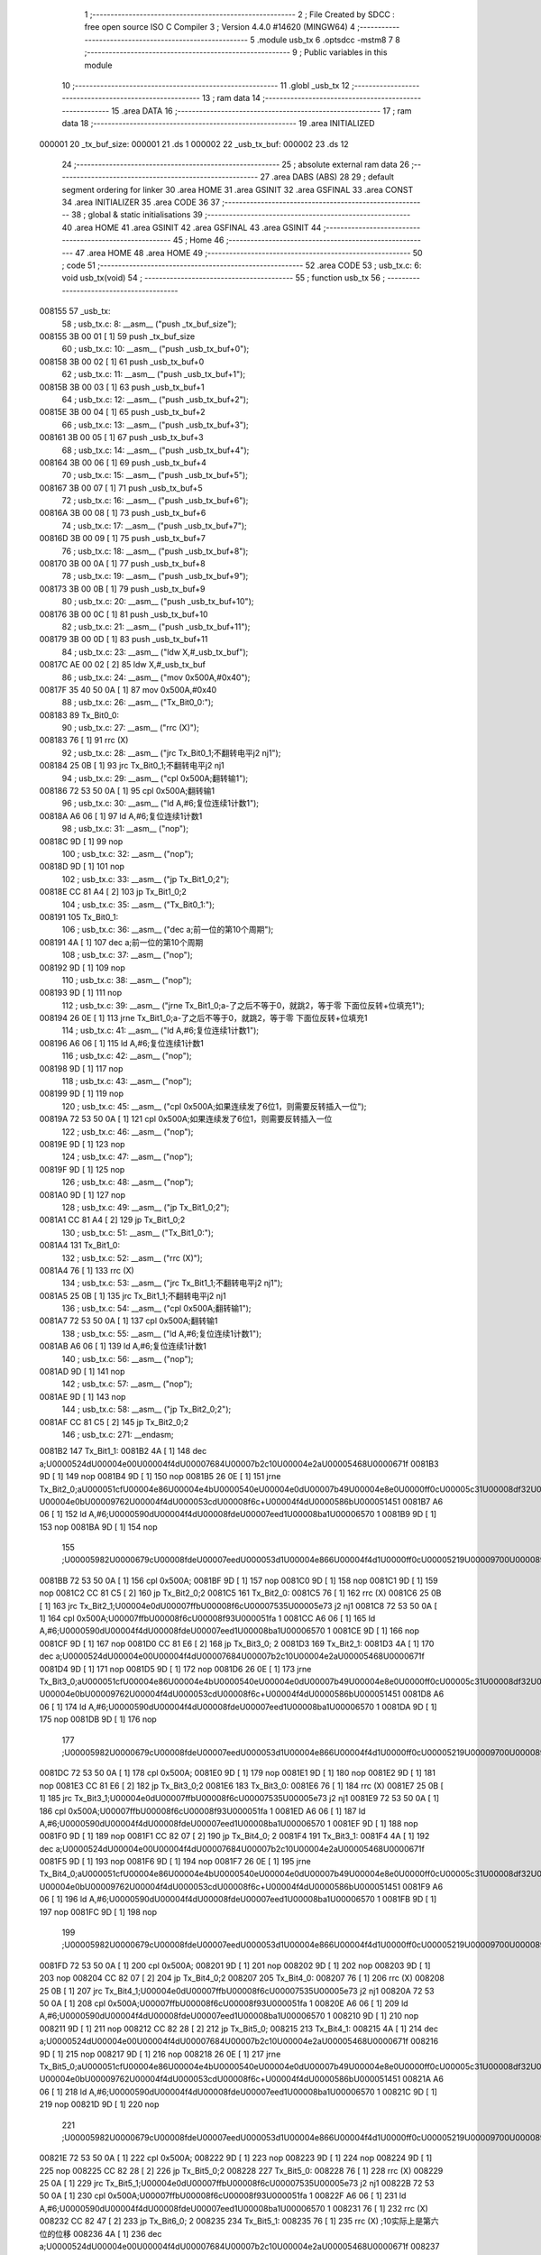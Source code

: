                                       1 ;--------------------------------------------------------
                                      2 ; File Created by SDCC : free open source ISO C Compiler 
                                      3 ; Version 4.4.0 #14620 (MINGW64)
                                      4 ;--------------------------------------------------------
                                      5 	.module usb_tx
                                      6 	.optsdcc -mstm8
                                      7 	
                                      8 ;--------------------------------------------------------
                                      9 ; Public variables in this module
                                     10 ;--------------------------------------------------------
                                     11 	.globl _usb_tx
                                     12 ;--------------------------------------------------------
                                     13 ; ram data
                                     14 ;--------------------------------------------------------
                                     15 	.area DATA
                                     16 ;--------------------------------------------------------
                                     17 ; ram data
                                     18 ;--------------------------------------------------------
                                     19 	.area INITIALIZED
      000001                         20 _tx_buf_size:
      000001                         21 	.ds 1
      000002                         22 _usb_tx_buf:
      000002                         23 	.ds 12
                                     24 ;--------------------------------------------------------
                                     25 ; absolute external ram data
                                     26 ;--------------------------------------------------------
                                     27 	.area DABS (ABS)
                                     28 
                                     29 ; default segment ordering for linker
                                     30 	.area HOME
                                     31 	.area GSINIT
                                     32 	.area GSFINAL
                                     33 	.area CONST
                                     34 	.area INITIALIZER
                                     35 	.area CODE
                                     36 
                                     37 ;--------------------------------------------------------
                                     38 ; global & static initialisations
                                     39 ;--------------------------------------------------------
                                     40 	.area HOME
                                     41 	.area GSINIT
                                     42 	.area GSFINAL
                                     43 	.area GSINIT
                                     44 ;--------------------------------------------------------
                                     45 ; Home
                                     46 ;--------------------------------------------------------
                                     47 	.area HOME
                                     48 	.area HOME
                                     49 ;--------------------------------------------------------
                                     50 ; code
                                     51 ;--------------------------------------------------------
                                     52 	.area CODE
                                     53 ;	usb_tx.c: 6: void usb_tx(void)
                                     54 ;	-----------------------------------------
                                     55 ;	 function usb_tx
                                     56 ;	-----------------------------------------
      008155                         57 _usb_tx:
                                     58 ;	usb_tx.c: 8: __asm__ ("push	_tx_buf_size");
      008155 3B 00 01         [ 1]   59 	push	_tx_buf_size
                                     60 ;	usb_tx.c: 10: __asm__ ("push	_usb_tx_buf+0");
      008158 3B 00 02         [ 1]   61 	push	_usb_tx_buf+0
                                     62 ;	usb_tx.c: 11: __asm__ ("push	_usb_tx_buf+1");
      00815B 3B 00 03         [ 1]   63 	push	_usb_tx_buf+1
                                     64 ;	usb_tx.c: 12: __asm__ ("push	_usb_tx_buf+2");
      00815E 3B 00 04         [ 1]   65 	push	_usb_tx_buf+2
                                     66 ;	usb_tx.c: 13: __asm__ ("push	_usb_tx_buf+3");
      008161 3B 00 05         [ 1]   67 	push	_usb_tx_buf+3
                                     68 ;	usb_tx.c: 14: __asm__ ("push	_usb_tx_buf+4");
      008164 3B 00 06         [ 1]   69 	push	_usb_tx_buf+4
                                     70 ;	usb_tx.c: 15: __asm__ ("push	_usb_tx_buf+5");
      008167 3B 00 07         [ 1]   71 	push	_usb_tx_buf+5
                                     72 ;	usb_tx.c: 16: __asm__ ("push	_usb_tx_buf+6");
      00816A 3B 00 08         [ 1]   73 	push	_usb_tx_buf+6
                                     74 ;	usb_tx.c: 17: __asm__ ("push	_usb_tx_buf+7");
      00816D 3B 00 09         [ 1]   75 	push	_usb_tx_buf+7
                                     76 ;	usb_tx.c: 18: __asm__ ("push	_usb_tx_buf+8");
      008170 3B 00 0A         [ 1]   77 	push	_usb_tx_buf+8
                                     78 ;	usb_tx.c: 19: __asm__ ("push	_usb_tx_buf+9");
      008173 3B 00 0B         [ 1]   79 	push	_usb_tx_buf+9
                                     80 ;	usb_tx.c: 20: __asm__ ("push	_usb_tx_buf+10");
      008176 3B 00 0C         [ 1]   81 	push	_usb_tx_buf+10
                                     82 ;	usb_tx.c: 21: __asm__ ("push	_usb_tx_buf+11");
      008179 3B 00 0D         [ 1]   83 	push	_usb_tx_buf+11
                                     84 ;	usb_tx.c: 23: __asm__ ("ldw	X,#_usb_tx_buf");
      00817C AE 00 02         [ 2]   85 	ldw	X,#_usb_tx_buf
                                     86 ;	usb_tx.c: 24: __asm__ ("mov	0x500A,#0x40");
      00817F 35 40 50 0A      [ 1]   87 	mov	0x500A,#0x40
                                     88 ;	usb_tx.c: 26: __asm__ ("Tx_Bit0_0:");
      008183                         89 	Tx_Bit0_0:
                                     90 ;	usb_tx.c: 27: __asm__ ("rrc	(X)");
      008183 76               [ 1]   91 	rrc	(X)
                                     92 ;	usb_tx.c: 28: __asm__ ("jrc	Tx_Bit0_1;不翻转电平j2 nj1");
      008184 25 0B            [ 1]   93 	jrc	Tx_Bit0_1;不翻转电平j2 nj1
                                     94 ;	usb_tx.c: 29: __asm__ ("cpl	0x500A;翻转输1");
      008186 72 53 50 0A      [ 1]   95 	cpl	0x500A;翻转输1
                                     96 ;	usb_tx.c: 30: __asm__ ("ld	A,#6;复位连续1计数1");
      00818A A6 06            [ 1]   97 	ld	A,#6;复位连续1计数1
                                     98 ;	usb_tx.c: 31: __asm__ ("nop");
      00818C 9D               [ 1]   99 	nop
                                    100 ;	usb_tx.c: 32: __asm__ ("nop");
      00818D 9D               [ 1]  101 	nop
                                    102 ;	usb_tx.c: 33: __asm__ ("jp	Tx_Bit1_0;2");
      00818E CC 81 A4         [ 2]  103 	jp	Tx_Bit1_0;2
                                    104 ;	usb_tx.c: 35: __asm__ ("Tx_Bit0_1:");
      008191                        105 	Tx_Bit0_1:
                                    106 ;	usb_tx.c: 36: __asm__ ("dec	a;前一位的第10个周期");
      008191 4A               [ 1]  107 	dec	a;前一位的第10个周期
                                    108 ;	usb_tx.c: 37: __asm__ ("nop");
      008192 9D               [ 1]  109 	nop
                                    110 ;	usb_tx.c: 38: __asm__ ("nop");
      008193 9D               [ 1]  111 	nop
                                    112 ;	usb_tx.c: 39: __asm__ ("jrne	Tx_Bit1_0;a-了之后不等于0，就跳2，等于零 下面位反转+位填充1");
      008194 26 0E            [ 1]  113 	jrne	Tx_Bit1_0;a-了之后不等于0，就跳2，等于零 下面位反转+位填充1
                                    114 ;	usb_tx.c: 41: __asm__ ("ld	A,#6;复位连续1计数1");
      008196 A6 06            [ 1]  115 	ld	A,#6;复位连续1计数1
                                    116 ;	usb_tx.c: 42: __asm__ ("nop");
      008198 9D               [ 1]  117 	nop
                                    118 ;	usb_tx.c: 43: __asm__ ("nop");
      008199 9D               [ 1]  119 	nop
                                    120 ;	usb_tx.c: 45: __asm__ ("cpl	0x500A;如果连续发了6位1，则需要反转插入一位");
      00819A 72 53 50 0A      [ 1]  121 	cpl	0x500A;如果连续发了6位1，则需要反转插入一位
                                    122 ;	usb_tx.c: 46: __asm__ ("nop");
      00819E 9D               [ 1]  123 	nop
                                    124 ;	usb_tx.c: 47: __asm__ ("nop");
      00819F 9D               [ 1]  125 	nop
                                    126 ;	usb_tx.c: 48: __asm__ ("nop");
      0081A0 9D               [ 1]  127 	nop
                                    128 ;	usb_tx.c: 49: __asm__ ("jp	Tx_Bit1_0;2");
      0081A1 CC 81 A4         [ 2]  129 	jp	Tx_Bit1_0;2
                                    130 ;	usb_tx.c: 51: __asm__ ("Tx_Bit1_0:");
      0081A4                        131 	Tx_Bit1_0:
                                    132 ;	usb_tx.c: 52: __asm__ ("rrc	(X)");
      0081A4 76               [ 1]  133 	rrc	(X)
                                    134 ;	usb_tx.c: 53: __asm__ ("jrc	Tx_Bit1_1;不翻转电平j2 nj1");
      0081A5 25 0B            [ 1]  135 	jrc	Tx_Bit1_1;不翻转电平j2 nj1
                                    136 ;	usb_tx.c: 54: __asm__ ("cpl	0x500A;翻转输1");
      0081A7 72 53 50 0A      [ 1]  137 	cpl	0x500A;翻转输1
                                    138 ;	usb_tx.c: 55: __asm__ ("ld	A,#6;复位连续1计数1");
      0081AB A6 06            [ 1]  139 	ld	A,#6;复位连续1计数1
                                    140 ;	usb_tx.c: 56: __asm__ ("nop");
      0081AD 9D               [ 1]  141 	nop
                                    142 ;	usb_tx.c: 57: __asm__ ("nop");
      0081AE 9D               [ 1]  143 	nop
                                    144 ;	usb_tx.c: 58: __asm__ ("jp	Tx_Bit2_0;2");
      0081AF CC 81 C5         [ 2]  145 	jp	Tx_Bit2_0;2
                                    146 ;	usb_tx.c: 271: __endasm;
      0081B2                        147 Tx_Bit1_1:
      0081B2 4A               [ 1]  148 	dec	a;\U0000524d\U00004e00\U00004f4d\U00007684\U00007b2c10\U00004e2a\U00005468\U0000671f
      0081B3 9D               [ 1]  149 	nop
      0081B4 9D               [ 1]  150 	nop
      0081B5 26 0E            [ 1]  151 	jrne	Tx_Bit2_0;a\U000051cf\U00004e86\U00004e4b\U0000540e\U00004e0d\U00007b49\U00004e8e0\U0000ff0c\U00005c31\U00008df32\U0000ff0c\U00007b49\U00004e8e\U000096f6 \U00004e0b\U00009762\U00004f4d\U000053cd\U00008f6c+\U00004f4d\U0000586b\U000051451
      0081B7 A6 06            [ 1]  152 	ld	A,#6;\U0000590d\U00004f4d\U00008fde\U00007eed1\U00008ba1\U00006570 1
      0081B9 9D               [ 1]  153 	nop
      0081BA 9D               [ 1]  154 	nop
                                    155 ;\U00005982\U0000679c\U00008fde\U00007eed\U000053d1\U00004e866\U00004f4d1\U0000ff0c\U00005219\U00009700\U00008981\U000053cd\U00008f6c\U000063d2\U00005165\U00004e00\U00004f4d
      0081BB 72 53 50 0A      [ 1]  156 	cpl	0x500A;
      0081BF 9D               [ 1]  157 	nop
      0081C0 9D               [ 1]  158 	nop
      0081C1 9D               [ 1]  159 	nop
      0081C2 CC 81 C5         [ 2]  160 	jp	Tx_Bit2_0;2
      0081C5                        161 Tx_Bit2_0:
      0081C5 76               [ 1]  162 	rrc	(X)
      0081C6 25 0B            [ 1]  163 	jrc	Tx_Bit2_1;\U00004e0d\U00007ffb\U00008f6c\U00007535\U00005e73 j2 nj1
      0081C8 72 53 50 0A      [ 1]  164 	cpl	0x500A;\U00007ffb\U00008f6c\U00008f93\U000051fa 1
      0081CC A6 06            [ 1]  165 	ld	A,#6;\U0000590d\U00004f4d\U00008fde\U00007eed1\U00008ba1\U00006570 1
      0081CE 9D               [ 1]  166 	nop
      0081CF 9D               [ 1]  167 	nop
      0081D0 CC 81 E6         [ 2]  168 	jp	Tx_Bit3_0; 2
      0081D3                        169 Tx_Bit2_1:
      0081D3 4A               [ 1]  170 	dec	a;\U0000524d\U00004e00\U00004f4d\U00007684\U00007b2c10\U00004e2a\U00005468\U0000671f
      0081D4 9D               [ 1]  171 	nop
      0081D5 9D               [ 1]  172 	nop
      0081D6 26 0E            [ 1]  173 	jrne	Tx_Bit3_0;a\U000051cf\U00004e86\U00004e4b\U0000540e\U00004e0d\U00007b49\U00004e8e0\U0000ff0c\U00005c31\U00008df32\U0000ff0c\U00007b49\U00004e8e\U000096f6 \U00004e0b\U00009762\U00004f4d\U000053cd\U00008f6c+\U00004f4d\U0000586b\U000051451
      0081D8 A6 06            [ 1]  174 	ld	A,#6;\U0000590d\U00004f4d\U00008fde\U00007eed1\U00008ba1\U00006570 1
      0081DA 9D               [ 1]  175 	nop
      0081DB 9D               [ 1]  176 	nop
                                    177 ;\U00005982\U0000679c\U00008fde\U00007eed\U000053d1\U00004e866\U00004f4d1\U0000ff0c\U00005219\U00009700\U00008981\U000053cd\U00008f6c\U000063d2\U00005165\U00004e00\U00004f4d
      0081DC 72 53 50 0A      [ 1]  178 	cpl	0x500A;
      0081E0 9D               [ 1]  179 	nop
      0081E1 9D               [ 1]  180 	nop
      0081E2 9D               [ 1]  181 	nop
      0081E3 CC 81 E6         [ 2]  182 	jp	Tx_Bit3_0;2
      0081E6                        183 Tx_Bit3_0:
      0081E6 76               [ 1]  184 	rrc	(X)
      0081E7 25 0B            [ 1]  185 	jrc	Tx_Bit3_1;\U00004e0d\U00007ffb\U00008f6c\U00007535\U00005e73 j2 nj1
      0081E9 72 53 50 0A      [ 1]  186 	cpl	0x500A;\U00007ffb\U00008f6c\U00008f93\U000051fa 1
      0081ED A6 06            [ 1]  187 	ld	A,#6;\U0000590d\U00004f4d\U00008fde\U00007eed1\U00008ba1\U00006570 1
      0081EF 9D               [ 1]  188 	nop
      0081F0 9D               [ 1]  189 	nop
      0081F1 CC 82 07         [ 2]  190 	jp	Tx_Bit4_0; 2
      0081F4                        191 Tx_Bit3_1:
      0081F4 4A               [ 1]  192 	dec	a;\U0000524d\U00004e00\U00004f4d\U00007684\U00007b2c10\U00004e2a\U00005468\U0000671f
      0081F5 9D               [ 1]  193 	nop
      0081F6 9D               [ 1]  194 	nop
      0081F7 26 0E            [ 1]  195 	jrne	Tx_Bit4_0;a\U000051cf\U00004e86\U00004e4b\U0000540e\U00004e0d\U00007b49\U00004e8e0\U0000ff0c\U00005c31\U00008df32\U0000ff0c\U00007b49\U00004e8e\U000096f6 \U00004e0b\U00009762\U00004f4d\U000053cd\U00008f6c+\U00004f4d\U0000586b\U000051451
      0081F9 A6 06            [ 1]  196 	ld	A,#6;\U0000590d\U00004f4d\U00008fde\U00007eed1\U00008ba1\U00006570 1
      0081FB 9D               [ 1]  197 	nop
      0081FC 9D               [ 1]  198 	nop
                                    199 ;\U00005982\U0000679c\U00008fde\U00007eed\U000053d1\U00004e866\U00004f4d1\U0000ff0c\U00005219\U00009700\U00008981\U000053cd\U00008f6c\U000063d2\U00005165\U00004e00\U00004f4d
      0081FD 72 53 50 0A      [ 1]  200 	cpl	0x500A;
      008201 9D               [ 1]  201 	nop
      008202 9D               [ 1]  202 	nop
      008203 9D               [ 1]  203 	nop
      008204 CC 82 07         [ 2]  204 	jp	Tx_Bit4_0;2
      008207                        205 Tx_Bit4_0:
      008207 76               [ 1]  206 	rrc	(X)
      008208 25 0B            [ 1]  207 	jrc	Tx_Bit4_1;\U00004e0d\U00007ffb\U00008f6c\U00007535\U00005e73 j2 nj1
      00820A 72 53 50 0A      [ 1]  208 	cpl	0x500A;\U00007ffb\U00008f6c\U00008f93\U000051fa 1
      00820E A6 06            [ 1]  209 	ld	A,#6;\U0000590d\U00004f4d\U00008fde\U00007eed1\U00008ba1\U00006570 1
      008210 9D               [ 1]  210 	nop
      008211 9D               [ 1]  211 	nop
      008212 CC 82 28         [ 2]  212 	jp	Tx_Bit5_0;
      008215                        213 Tx_Bit4_1:
      008215 4A               [ 1]  214 	dec	a;\U0000524d\U00004e00\U00004f4d\U00007684\U00007b2c10\U00004e2a\U00005468\U0000671f
      008216 9D               [ 1]  215 	nop
      008217 9D               [ 1]  216 	nop
      008218 26 0E            [ 1]  217 	jrne	Tx_Bit5_0;a\U000051cf\U00004e86\U00004e4b\U0000540e\U00004e0d\U00007b49\U00004e8e0\U0000ff0c\U00005c31\U00008df32\U0000ff0c\U00007b49\U00004e8e\U000096f6 \U00004e0b\U00009762\U00004f4d\U000053cd\U00008f6c+\U00004f4d\U0000586b\U000051451
      00821A A6 06            [ 1]  218 	ld	A,#6;\U0000590d\U00004f4d\U00008fde\U00007eed1\U00008ba1\U00006570 1
      00821C 9D               [ 1]  219 	nop
      00821D 9D               [ 1]  220 	nop
                                    221 ;\U00005982\U0000679c\U00008fde\U00007eed\U000053d1\U00004e866\U00004f4d1\U0000ff0c\U00005219\U00009700\U00008981\U000053cd\U00008f6c\U000063d2\U00005165\U00004e00\U00004f4d
      00821E 72 53 50 0A      [ 1]  222 	cpl	0x500A;
      008222 9D               [ 1]  223 	nop
      008223 9D               [ 1]  224 	nop
      008224 9D               [ 1]  225 	nop
      008225 CC 82 28         [ 2]  226 	jp	Tx_Bit5_0;2
      008228                        227 Tx_Bit5_0:
      008228 76               [ 1]  228 	rrc	(X)
      008229 25 0A            [ 1]  229 	jrc	Tx_Bit5_1;\U00004e0d\U00007ffb\U00008f6c\U00007535\U00005e73 j2 nj1
      00822B 72 53 50 0A      [ 1]  230 	cpl	0x500A;\U00007ffb\U00008f6c\U00008f93\U000051fa 1
      00822F A6 06            [ 1]  231 	ld	A,#6;\U0000590d\U00004f4d\U00008fde\U00007eed1\U00008ba1\U00006570 1
      008231 76               [ 1]  232 	rrc	(X)
      008232 CC 82 47         [ 2]  233 	jp	Tx_Bit6_0; 2
      008235                        234 Tx_Bit5_1:
      008235 76               [ 1]  235 	rrc	(X) ;10实际上是第六位的位移
      008236 4A               [ 1]  236 	dec	a;\U0000524d\U00004e00\U00004f4d\U00007684\U00007b2c10\U00004e2a\U00005468\U0000671f
      008237 26 0E            [ 1]  237 	jrne	Tx_Bit6_0;a\U000051cf\U00004e86\U00004e4b\U0000540e\U00004e0d\U00007b49\U00004e8e0\U0000ff0c\U00005c31\U00008df32\U0000ff0c\U00007b49\U00004e8e\U000096f6 \U00004e0b\U00009762\U00004f4d\U000053cd\U00008f6c+\U00004f4d\U0000586b\U000051451
      008239 A6 06            [ 1]  238 	ld	A,#6;\U0000590d\U00004f4d\U00008fde\U00007eed1\U00008ba1\U00006570 1
      00823B 9D               [ 1]  239 	nop
      00823C 9D               [ 1]  240 	nop
      00823D 8A               [ 1]  241 	push	CC
                                    242 ;\U00005982\U0000679c\U00008fde\U00007eed\U000053d1\U00004e866\U00004f4d1\U0000ff0c\U00005219\U00009700\U00008981\U000053cd\U00008f6c\U000063d2\U00005165\U00004e00\U00004f4d
      00823E 72 53 50 0A      [ 1]  243 	cpl	0x500A;
      008242 86               [ 1]  244 	pop	CC
      008243 9D               [ 1]  245 	nop
      008244 CC 82 47         [ 2]  246 	jp	Tx_Bit6_0;2
      008247                        247 Tx_Bit6_0:
      008247 25 0A            [ 1]  248 	jrc	Tx_Bit6_1;\U00004e0d\U00007ffb\U00008f6c\U00007535\U00005e73 j2 nj1 6/14
      008249 A6 06            [ 1]  249 	ld	A,#6;\U0000590d\U00004f4d\U00008fde\U00007eed1\U00008ba1\U00006570 1
      00824B 9D               [ 1]  250 	nop
      00824C 72 53 50 0A      [ 1]  251 	cpl	0x500A;\U00007ffb\U00008f6c\U00008f93\U000051fa 1
      008250 CC 82 65         [ 2]  252 	jp	Tx_Bit7_0; 2
      008253                        253 Tx_Bit6_1:
      008253 4A               [ 1]  254 	dec	a;\U0000524d\U00004e00\U00004f4d\U00007684\U00007b2c8\U00004e2a\U00005468\U0000671f
      008254 9D               [ 1]  255 	nop
      008255 26 0E            [ 1]  256 	jrne	Tx_Bit7_0;
      008257 A6 06            [ 1]  257 	ld	A,#6;\U0000590d\U00004f4d\U00008fde\U00007eed1\U00008ba1\U00006570 1
      008259 9D               [ 1]  258 	nop
      00825A 9D               [ 1]  259 	nop
      00825B 9D               [ 1]  260 	nop
      00825C 9D               [ 1]  261 	nop
      00825D 9D               [ 1]  262 	nop
      00825E 72 53 50 0A      [ 1]  263 	cpl	0x500A;\U00005b9e\U00009645\U00004e0a\U00005c31\U0000662f7_0
      008262 CC 82 65         [ 2]  264 	jp	Tx_Bit7_0;2
      008265                        265 Tx_Bit7_0:
      008265 76               [ 1]  266 	rrc	(X) ;4/12
      008266 5C               [ 1]  267 	incw	X;ptxbuf+1
      008267 25 10            [ 1]  268 	jrc	Tx_Bit7_1;\U00004e0d\U00007ffb\U00008f6c\U00007535\U00005e73 j2 nj1
      008269 9D               [ 1]  269 	nop
      00826A 72 53 50 0A      [ 1]  270 	cpl	0x500A;\U00007ffb\U00008f6c\U00008f93\U000051fa 1
      00826E A6 06            [ 1]  271 	ld	A,#6;\U0000590d\U00004f4d\U00008fde\U00007eed1\U00008ba1\U00006570 1
      008270 72 5A 00 01      [ 1]  272 	dec	_tx_buf_size;\U0000957f\U00005ea6-1
      008274 27 24            [ 1]  273 	jreq	Tx_Eop6
      008276 CC 81 83         [ 2]  274 	jp	Tx_Bit0_0
      008279                        275 Tx_Bit7_1:
      008279 4A               [ 1]  276 	dec	a;9/17
      00827A 27 09            [ 1]  277 	jreq	Tx_7_1_Flip
                                    278 ;\U00004e0d\U00007528\U00007ffb\U00008f6c\U00007684\U000060c5\U000051b5
      00827C 72 5A 00 01      [ 1]  279 	dec	_tx_buf_size;11
      008280 27 18            [ 1]  280 	jreq	Tx_Eop6;\U00005982\U0000679c\U000053d1\U00005b8c\U00004e86\U0000ff0c\U000053bb\U00007ed3\U0000675f\U00006d41\U00007a0b
      008282 CC 81 83         [ 2]  281 	jp	Tx_Bit0_0;\U00006ca1\U000053d1\U00005b8c\U0000ff0c\U00007ee7\U00007eed
                                    282 ;\U00005904\U00007406\U00007535\U00005e73\U000053cd\U00008f6c
      008285                        283 Tx_7_1_Flip:
      008285 A6 06            [ 1]  284 	ld	A,#6;12
      008287 9D               [ 1]  285 	nop
      008288 9D               [ 1]  286 	nop
      008289 9D               [ 1]  287 	nop
      00828A 9D               [ 1]  288 	nop
      00828B 72 53 50 0A      [ 1]  289 	cpl	0x500A;\U00007ffb\U00008f6c\U00008f93\U000051fa 1
      00828F 72 5A 00 01      [ 1]  290 	dec	_tx_buf_size;\U0000957f\U00005ea6-1
      008293 27 04            [ 1]  291 	jreq	Tx_Eop5;\U00005982\U0000679c\U000053d1\U00005b8c\U00004e86\U0000ff0c\U000053bb\U00007ed3\U0000675f\U00006d41\U00007a0b
      008295 9D               [ 1]  292 	nop
      008296 CC 81 83         [ 2]  293 	jp	Tx_Bit0_0
                                    294 ;\U000053d1\U000090012bit	time\U00007684se0
                                    295 ;\U000053d1\U000090011bit	time\U00007684j
      008299                        296 Tx_Eop5:
      008299 9D               [ 1]  297 	nop
      00829A                        298 Tx_Eop6:
      00829A 9D               [ 1]  299 	nop
      00829B 9D               [ 1]  300 	nop
      00829C 9D               [ 1]  301 	nop
      00829D 72 5F 50 0A      [ 1]  302 	clr	0x500A;se0
      0082A1 90 AE 00 03      [ 2]  303 	ldw	Y,#3;2
      0082A5                        304 NOP_delay1:
      0082A5 90 5A            [ 2]  305 	decw	Y
      0082A7 26 FC            [ 1]  306 	jrne	NOP_delay1
      0082A9 9D               [ 1]  307 	nop
      0082AA 9D               [ 1]  308 	nop
      0082AB 72 1C 50 0A      [ 1]  309 	bset	0x500A,#6;pc6\U000062c9\U00009ad8\U0000ff0c\U00005230\U00008fd9\U000091cc\U00005dee\U00004e0d\U0000591a\U0000662f2bit time
      0082AF 32 00 0D         [ 1]  310 	pop	_usb_tx_buf+11
      0082B2 32 00 0C         [ 1]  311 	pop	_usb_tx_buf+10
      0082B5 32 00 0B         [ 1]  312 	pop	_usb_tx_buf+9
      0082B8 32 00 0A         [ 1]  313 	pop	_usb_tx_buf+8
      0082BB 32 00 09         [ 1]  314 	pop	_usb_tx_buf+7
      0082BE 32 00 08         [ 1]  315 	pop	_usb_tx_buf+6
      0082C1 32 00 07         [ 1]  316 	pop	_usb_tx_buf+5
      0082C4 32 00 06         [ 1]  317 	pop	_usb_tx_buf+4
      0082C7 32 00 05         [ 1]  318 	pop	_usb_tx_buf+3
      0082CA 32 00 04         [ 1]  319 	pop	_usb_tx_buf+2
      0082CD 32 00 03         [ 1]  320 	pop	_usb_tx_buf+1
      0082D0 32 00 02         [ 1]  321 	pop	_usb_tx_buf+0
      0082D3 32 00 01         [ 1]  322 	pop	_tx_buf_size
                                    323 ;	usb_tx.c: 272: }
      0082D6 81               [ 4]  324 	ret
                                    325 	.area CODE
                                    326 	.area CONST
                                    327 	.area INITIALIZER
      00802D                        328 __xinit__tx_buf_size:
      00802D 08                     329 	.db #0x08	; 8
      00802E                        330 __xinit__usb_tx_buf:
      00802E 00                     331 	.db #0x00	; 0
      00802F 00                     332 	.db 0x00
      008030 00                     333 	.db 0x00
      008031 00                     334 	.db 0x00
      008032 00                     335 	.db 0x00
      008033 00                     336 	.db 0x00
      008034 00                     337 	.db 0x00
      008035 00                     338 	.db 0x00
      008036 00                     339 	.db 0x00
      008037 00                     340 	.db 0x00
      008038 00                     341 	.db 0x00
      008039 00                     342 	.db 0x00
                                    343 	.area CABS (ABS)
